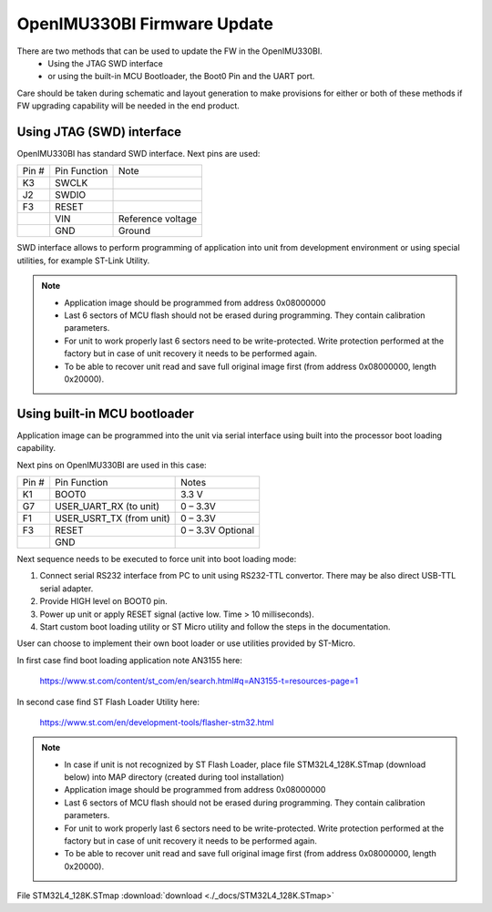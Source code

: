 OpenIMU330BI Firmware Update
==============================

There are two methods that can be used to update the FW in the OpenIMU330BI. 
   - Using the JTAG SWD interface
   - or using the built-in MCU Bootloader, the Boot0 Pin and the UART port. 
Care should be taken during schematic and layout generation to make provisions for either or both of these methods if FW upgrading capability will be needed in the end product.

Using JTAG (SWD) interface 
-------------------------------

OpenIMU330BI has standard SWD interface. Next pins are used: 

+-----------------------+-----------------------+-----------------------+
|        Pin #          |     Pin Function      |         Note          |
+-----------------------+-----------------------+-----------------------+
|        K3             |        SWCLK          |			|
+-----------------------+-----------------------+-----------------------+
|        J2             |        SWDIO          |			|
+-----------------------+-----------------------+-----------------------+
|        F3             |        RESET          |			|
+-----------------------+-----------------------+-----------------------+
|                       |        VIN            | Reference voltage     |
+-----------------------+-----------------------+-----------------------+
|                       |        GND            |		Ground  |
+-----------------------+-----------------------+-----------------------+

SWD interface allows to perform programming of application into unit from development environment or using special utilities, for example ST-Link Utility. 

.. note::

   - Application image should be programmed from address 0x08000000
   - Last 6 sectors of MCU flash should not be erased during programming. They contain calibration parameters.
   - For unit to work properly last 6 sectors need to be write-protected. Write protection performed at the factory but in case of unit recovery it needs to be performed again.
   - To be able to recover unit read and save full original image first (from address 0x08000000, length 0x20000).  


Using built-in MCU bootloader
---------------------------------

Application image can be programmed into the unit via serial interface using built into the processor boot loading capability.

Next pins on OpenIMU330BI are used in this case:

+-----------------------+--------------------------+-----------------------+
|        Pin #          |     Pin Function         |         Notes         |
+-----------------------+--------------------------+-----------------------+
|        K1             |        BOOT0             |		 3.3 V     |
+-----------------------+--------------------------+-----------------------+
|        G7             | USER_UART_RX (to unit)   |		0 – 3.3V   |
+-----------------------+--------------------------+-----------------------+
|        F1             | USER_USRT_TX (from unit) |		0 – 3.3V   |
+-----------------------+--------------------------+-----------------------+
|        F3             |        RESET             |	0 – 3.3V Optional  |
+-----------------------+--------------------------+-----------------------+
|                       |        GND               |		           |
+-----------------------+--------------------------+-----------------------+

Next sequence needs to be executed to force unit into boot loading mode:

1.	Connect serial RS232 interface from PC to unit using RS232-TTL convertor. There may be also direct USB-TTL serial adapter.
2.	Provide HIGH level on BOOT0 pin.
3.	Power up unit or apply RESET signal (active low. Time > 10 milliseconds).
4.	Start custom boot loading utility or ST Micro utility and follow the steps in the documentation. 

User can choose to implement their own boot loader or use utilities provided by ST-Micro.

In first case find boot loading application note AN3155 here:

 `<https://www.st.com/content/st_com/en/search.html#q=AN3155-t=resources-page=1>`__

In second case find ST Flash Loader Utility here:

 `<https://www.st.com/en/development-tools/flasher-stm32.html>`__


.. note::

   - In case if unit is not recognized by ST Flash Loader, place file STM32L4_128K.STmap (download below) into MAP directory (created during tool installation)

   - Application image should be programmed from address 0x08000000
   - Last 6 sectors of MCU flash should not be erased during programming. They contain calibration parameters.
   - For unit to work properly last 6 sectors need to be write-protected. Write protection performed at the factory but in case of unit recovery it needs to be performed again.
   - To be able to recover unit read and save full original image first (from address 0x08000000, length 0x20000).  


File STM32L4_128K.STmap :download:`download <./_docs/STM32L4_128K.STmap>`
